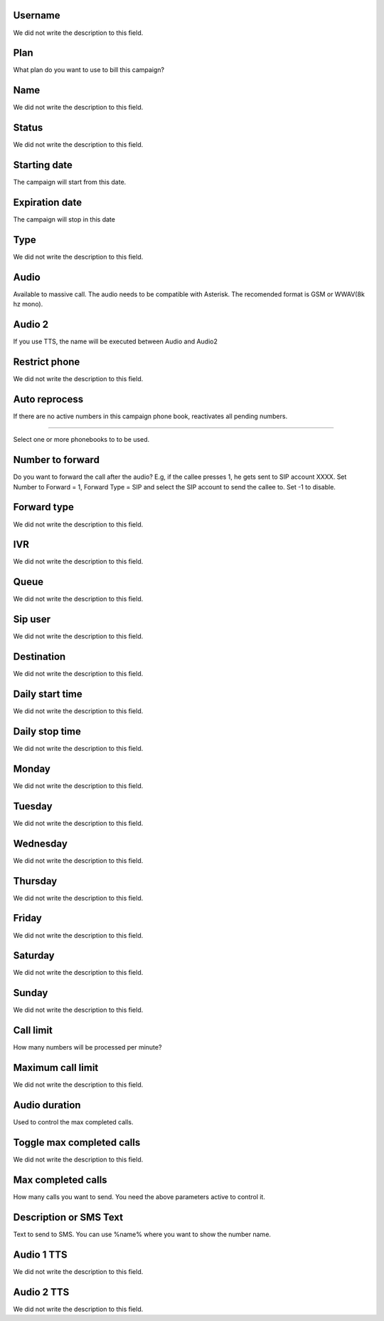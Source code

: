 
.. _campaign-id-user:

Username
++++++++++++

| We did not write the description to this field.




.. _campaign-id-plan:

Plan
++++++++++++

| What plan do you want to use to bill this campaign?




.. _campaign-name:

Name
++++++++++++

| We did not write the description to this field.




.. _campaign-status:

Status
++++++++++++

| We did not write the description to this field.




.. _campaign-startingdate:

Starting date
++++++++++++

| The campaign will start from this date.




.. _campaign-expirationdate:

Expiration date
++++++++++++

| The campaign will stop in this date




.. _campaign-type:

Type
++++++++++++

| We did not write the description to this field.




.. _campaign-audio:

Audio
++++++++++++

| Available to massive call. The audio needs to be compatible with Asterisk. The recomended format is GSM or WWAV(8k hz mono).




.. _campaign-audio-2:

Audio 2
++++++++++++

| If you use TTS, the name will be executed between Audio and Audio2




.. _campaign-restrict-phone:

Restrict phone
++++++++++++

| We did not write the description to this field.




.. _campaign-auto-reprocess:

Auto reprocess
++++++++++++

| If there are no active numbers in this campaign phone book, reactivates all pending numbers.




.. _campaign-id-phonebook:


++++++++++++

| Select one or more phonebooks to to be used.




.. _campaign-digit-authorize:

Number to forward
++++++++++++

| Do you want to forward the call after the audio?  E.g, if the callee presses 1, he gets sent to SIP account XXXX. Set Number to Forward = 1, Forward Type = SIP and select the SIP account to send the callee to. Set -1 to disable.




.. _campaign-type-0:

Forward type
++++++++++++

| We did not write the description to this field.




.. _campaign-id-ivr-0:

IVR
++++++++++++

| We did not write the description to this field.




.. _campaign-id-queue-0:

Queue
++++++++++++

| We did not write the description to this field.




.. _campaign-id-sip-0:

Sip user
++++++++++++

| We did not write the description to this field.




.. _campaign-extension-0:

Destination
++++++++++++

| We did not write the description to this field.




.. _campaign-daily-start-time:

Daily start time
++++++++++++

| We did not write the description to this field.




.. _campaign-daily-stop-time:

Daily stop time
++++++++++++

| We did not write the description to this field.




.. _campaign-monday:

Monday
++++++++++++

| We did not write the description to this field.




.. _campaign-tuesday:

Tuesday
++++++++++++

| We did not write the description to this field.




.. _campaign-wednesday:

Wednesday
++++++++++++

| We did not write the description to this field.




.. _campaign-thursday:

Thursday
++++++++++++

| We did not write the description to this field.




.. _campaign-friday:

Friday
++++++++++++

| We did not write the description to this field.




.. _campaign-saturday:

Saturday
++++++++++++

| We did not write the description to this field.




.. _campaign-sunday:

Sunday
++++++++++++

| We did not write the description to this field.




.. _campaign-frequency:

Call limit
++++++++++++

| How many numbers will be processed per minute?




.. _campaign-max-frequency:

Maximum call limit
++++++++++++

| We did not write the description to this field.




.. _campaign-nb-callmade:

Audio duration
++++++++++++

| Used to control the max completed calls.




.. _campaign-enable-max-call:

Toggle max completed calls
++++++++++++

| We did not write the description to this field.




.. _campaign-secondusedreal:

Max completed calls
++++++++++++

| How many calls you want to send. You need the above parameters active to control it.




.. _campaign-description:

Description or SMS Text
++++++++++++

| Text to send to SMS. You can use %name% where you want to show the number name.




.. _campaign-tts-audio:

Audio 1 TTS
++++++++++++

| We did not write the description to this field.




.. _campaign-tts-audio2:

Audio 2 TTS
++++++++++++

| We did not write the description to this field.



